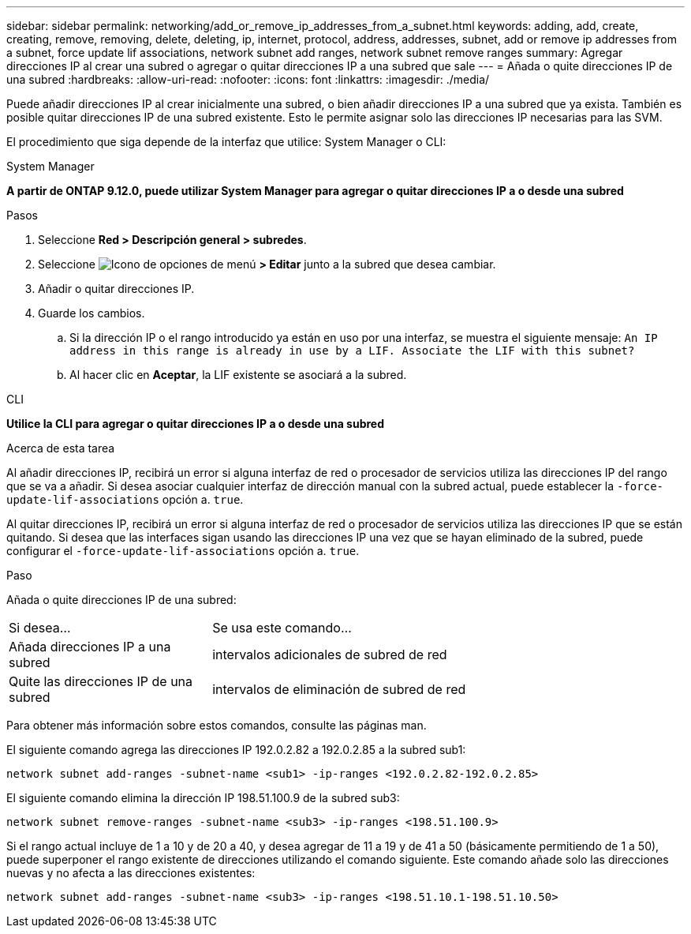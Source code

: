 ---
sidebar: sidebar 
permalink: networking/add_or_remove_ip_addresses_from_a_subnet.html 
keywords: adding, add, create, creating, remove, removing, delete, deleting, ip, internet, protocol, address, addresses, subnet, add or remove ip addresses from a subnet, force update lif associations, network subnet add ranges, network subnet remove ranges 
summary: Agregar direcciones IP al crear una subred o agregar o quitar direcciones IP a una subred que sale 
---
= Añada o quite direcciones IP de una subred
:hardbreaks:
:allow-uri-read: 
:nofooter: 
:icons: font
:linkattrs: 
:imagesdir: ./media/


[role="lead"]
Puede añadir direcciones IP al crear inicialmente una subred, o bien añadir direcciones IP a una subred que ya exista. También es posible quitar direcciones IP de una subred existente. Esto le permite asignar solo las direcciones IP necesarias para las SVM.

El procedimiento que siga depende de la interfaz que utilice: System Manager o CLI:

[role="tabbed-block"]
====
.System Manager
--
*A partir de ONTAP 9.12.0, puede utilizar System Manager para agregar o quitar direcciones IP a o desde una subred*

.Pasos
. Seleccione *Red > Descripción general > subredes*.
. Seleccione image:icon_kabob.gif["Icono de opciones de menú"] *> Editar* junto a la subred que desea cambiar.
. Añadir o quitar direcciones IP.
. Guarde los cambios.
+
.. Si la dirección IP o el rango introducido ya están en uso por una interfaz, se muestra el siguiente mensaje:
`An IP address in this range is already in use by a LIF. Associate the LIF with this subnet?`
.. Al hacer clic en *Aceptar*, la LIF existente se asociará a la subred.




--
.CLI
--
*Utilice la CLI para agregar o quitar direcciones IP a o desde una subred*

.Acerca de esta tarea
Al añadir direcciones IP, recibirá un error si alguna interfaz de red o procesador de servicios utiliza las direcciones IP del rango que se va a añadir. Si desea asociar cualquier interfaz de dirección manual con la subred actual, puede establecer la `-force-update-lif-associations` opción a. `true`.

Al quitar direcciones IP, recibirá un error si alguna interfaz de red o procesador de servicios utiliza las direcciones IP que se están quitando. Si desea que las interfaces sigan usando las direcciones IP una vez que se hayan eliminado de la subred, puede configurar el `-force-update-lif-associations` opción a. `true`.

.Paso
Añada o quite direcciones IP de una subred:

[cols="30,70"]
|===


| Si desea... | Se usa este comando... 


 a| 
Añada direcciones IP a una subred
 a| 
intervalos adicionales de subred de red



 a| 
Quite las direcciones IP de una subred
 a| 
intervalos de eliminación de subred de red

|===
Para obtener más información sobre estos comandos, consulte las páginas man.

El siguiente comando agrega las direcciones IP 192.0.2.82 a 192.0.2.85 a la subred sub1:

....
network subnet add-ranges -subnet-name <sub1> -ip-ranges <192.0.2.82-192.0.2.85>
....
El siguiente comando elimina la dirección IP 198.51.100.9 de la subred sub3:

....
network subnet remove-ranges -subnet-name <sub3> -ip-ranges <198.51.100.9>
....
Si el rango actual incluye de 1 a 10 y de 20 a 40, y desea agregar de 11 a 19 y de 41 a 50 (básicamente permitiendo de 1 a 50), puede superponer el rango existente de direcciones utilizando el comando siguiente. Este comando añade solo las direcciones nuevas y no afecta a las direcciones existentes:

....
network subnet add-ranges -subnet-name <sub3> -ip-ranges <198.51.10.1-198.51.10.50>
....
--
====
